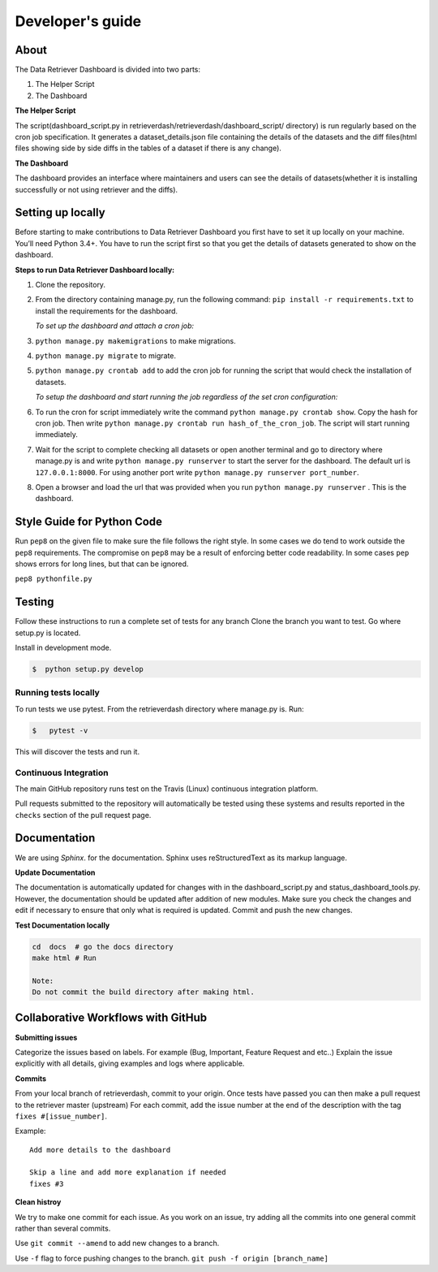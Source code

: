 =================
Developer's guide
=================

About
=====
The Data Retriever Dashboard is divided into two parts:

1. The Helper Script
2. The Dashboard

**The Helper Script**

The script(dashboard_script.py in retrieverdash/retrieverdash/dashboard_script/ directory) is run regularly based on the cron job specification. It generates a
dataset_details.json file containing the details of the datasets and the diff files(html files showing side by side diffs in the tables of a dataset if there is any
change).

**The Dashboard**

The dashboard provides an interface where maintainers and users can see the details of datasets(whether it is
installing successfully or not using retriever and the diffs).

Setting up locally
==================

Before starting to make contributions to Data Retriever Dashboard you first have to set it up
locally on your machine. You’ll need Python 3.4+. You have to run the script first so that you
get the details of datasets generated to show on the dashboard.

**Steps to run Data Retriever Dashboard locally:**

1. Clone the repository.
2. From the directory containing manage.py, run the following command:
   ``pip install -r requirements.txt`` to install the requirements for the dashboard.

   `To set up the dashboard and attach a cron job:`

3. ``python manage.py makemigrations`` to make migrations.
4. ``python manage.py migrate`` to migrate.
5. ``python manage.py crontab add`` to add the cron job for running the script
   that would check the installation of datasets.

   `To setup the dashboard and start running the job regardless of the set cron configuration:`

6. To run the cron for script immediately write the command ``python manage.py crontab show``.
   Copy the hash for cron job. Then write ``python manage.py crontab run hash_of_the_cron_job``. The script will start running
   immediately.
7. Wait for the script to complete checking all datasets or open another terminal and go to directory
   where manage.py is and write ``python manage.py runserver`` to start the server for the dashboard.
   The default url is ``127.0.0.1:8000``. For using another port write ``python manage.py runserver port_number``.
8. Open a browser and load the url that was provided when you run ``python manage.py runserver`` . This is the dashboard.


Style Guide for Python Code
===========================

Run ``pep8`` on the given file to make sure the file follows the right style.
In some cases we do tend to work outside the ``pep8`` requirements.
The compromise on ``pep8``  may be a result of enforcing better code readability.
In some cases ``pep`` shows errors for long lines, but that can be ignored.

``pep8 pythonfile.py``

Testing
=======

Follow these instructions to run a complete set of tests for any branch
Clone the branch you want to test. Go where setup.py is located.

Install in development mode.

.. code-block:: bash

  $  python setup.py develop


Running tests locally
^^^^^^^^^^^^^^^^^^^^^

To run tests we use pytest.
From the retrieverdash directory where manage.py is. Run:

.. code-block:: sh

  $   pytest -v

This will discover the tests and run it.

Continuous Integration
^^^^^^^^^^^^^^^^^^^^^^

The main GitHub repository runs test on the Travis (Linux) continuous integration platform.

Pull requests submitted to the repository will automatically be tested using
these systems and results reported in the ``checks`` section of the pull request
page.

Documentation
=============

We are using `Sphinx`. for the documentation.
Sphinx uses reStructuredText as its markup language.

**Update Documentation**

The documentation is automatically updated for changes with in the dashboard_script.py and status_dashboard_tools.py.
However, the documentation should be updated after addition of new modules.
Make sure you check the changes and edit if necessary to ensure that only what is required is updated.
Commit and push the new changes.

**Test Documentation locally**

.. code-block:: bash

  cd  docs  # go the docs directory
  make html # Run

  Note:
  Do not commit the build directory after making html.

Collaborative Workflows with GitHub
===================================

**Submitting issues**

Categorize the issues based on labels. For example (Bug, Important, Feature Request and etc..)
Explain the issue explicitly with all details, giving examples and logs where applicable.

**Commits**

From your local branch of retrieverdash, commit to your origin.
Once tests have passed you can then make a pull request to the retriever master (upstream)
For each commit, add the issue number at the end of the description with the tag ``fixes #[issue_number]``.

Example::

  Add more details to the dashboard

  Skip a line and add more explanation if needed
  fixes #3

**Clean histroy**

We try to make one commit for each issue.
As you work on an issue, try adding all the commits into one general commit rather than several commits.

Use ``git commit --amend`` to add new changes to a branch.

Use ``-f`` flag to force pushing changes to the branch. ``git push -f origin [branch_name]``
